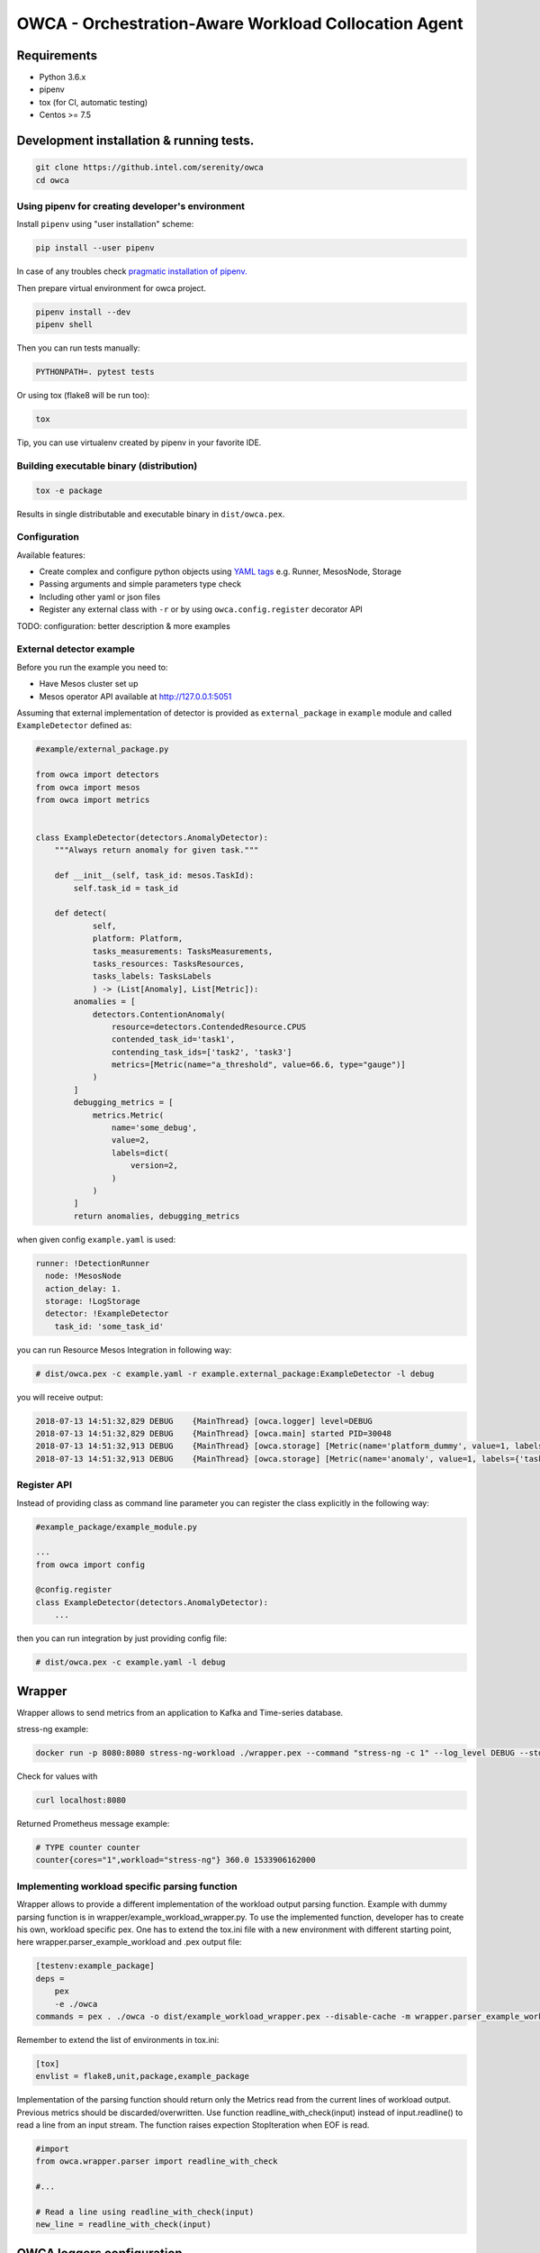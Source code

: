 =====================================================
OWCA - Orchestration-Aware Workload Collocation Agent
=====================================================

Requirements
============

- Python 3.6.x
- pipenv
- tox (for CI, automatic testing)
- Centos >= 7.5


Development installation & running tests.
=========================================

.. code:: shell-session

   git clone https://github.intel.com/serenity/owca
   cd owca


Using pipenv for creating developer's environment
-------------------------------------------------


Install ``pipenv`` using "user installation" scheme:

.. code:: shell-session

    pip install --user pipenv

In case of any troubles check `pragmatic installation of pipenv.`_

.. _`pragmatic installation of pipenv.`: https://docs.pipenv.org/install/#pragmatic-installation-of-pipenv

Then prepare virtual environment for owca project.

.. code:: shell-session

   pipenv install --dev
   pipenv shell

Then you can run tests manually:

.. code:: shell-session

   PYTHONPATH=. pytest tests

Or using tox (flake8 will be run too):

.. code:: shell-session

   tox

Tip, you can use virtualenv created by pipenv in your favorite IDE.


Building executable binary (distribution)
-----------------------------------------

.. code:: shell-session

   tox -e package


Results in single distributable and executable binary in ``dist/owca.pex``.


Configuration
-------------

Available features:

- Create complex and configure python objects using `YAML tags`_ e.g. Runner, MesosNode, Storage
- Passing arguments and simple parameters type check
- Including other yaml or json files
- Register any external class with ``-r`` or by using ``owca.config.register`` decorator API

.. _`YAML tags`: http://yaml.org/spec/1.2/spec.html#id2764295

TODO: configuration: better description & more examples


External detector example
------------------------------


Before you run the example you need to:

- Have Mesos cluster set up
- Mesos operator API available at http://127.0.0.1:5051


Assuming that external implementation of detector is provided as
``external_package`` in ``example`` module and called ``ExampleDetector`` defined as:


.. code:: python

    #example/external_package.py

    from owca import detectors
    from owca import mesos
    from owca import metrics


    class ExampleDetector(detectors.AnomalyDetector):
        """Always return anomaly for given task."""

        def __init__(self, task_id: mesos.TaskId):
            self.task_id = task_id

        def detect(
                self,
                platform: Platform,
                tasks_measurements: TasksMeasurements,
                tasks_resources: TasksResources,
                tasks_labels: TasksLabels
                ) -> (List[Anomaly], List[Metric]):
            anomalies = [
                detectors.ContentionAnomaly(
                    resource=detectors.ContendedResource.CPUS
                    contended_task_id='task1',
                    contending_task_ids=['task2', 'task3']
                    metrics=[Metric(name="a_threshold", value=66.6, type="gauge")]
                )
            ]
            debugging_metrics = [
                metrics.Metric(
                    name='some_debug',
                    value=2,
                    labels=dict(
                        version=2,
                    )
                )
            ]
            return anomalies, debugging_metrics


when given config ``example.yaml`` is used:

.. code:: yaml

    runner: !DetectionRunner
      node: !MesosNode
      action_delay: 1.
      storage: !LogStorage
      detector: !ExampleDetector
        task_id: 'some_task_id'


you can run Resource Mesos Integration in following way:


.. code:: shell-session

    # dist/owca.pex -c example.yaml -r example.external_package:ExampleDetector -l debug

you will receive output:

.. code:: shell-session

    2018-07-13 14:51:32,829 DEBUG    {MainThread} [owca.logger] level=DEBUG
    2018-07-13 14:51:32,829 DEBUG    {MainThread} [owca.main] started PID=30048
    2018-07-13 14:51:32,913 DEBUG    {MainThread} [owca.storage] [Metric(name='platform_dummy', value=1, labels={}, type=None, help=None)]
    2018-07-13 14:51:32,913 DEBUG    {MainThread} [owca.storage] [Metric(name='anomaly', value=1, labels={'task_id': 'task_id', 'resource': <ContendedResource.CPUS: 'cpus'>, 'uuid': <bound method ContentionAnomaly.uuid of ContentionAnomaly(task_ids=['task_id'], resource=<ContendedResource.CPUS: 'cpus'>)>}, type=<MetricType.COUNTER: 'counter'>, help=None), Metric(name='some_debug', value=2, labels={'version': 2}, type=None, help=None)]



Register API
------------

Instead of providing class as command line parameter you can register the class explicitly in the following way:


.. code:: python

    #example_package/example_module.py

    ...
    from owca import config

    @config.register
    class ExampleDetector(detectors.AnomalyDetector):
        ...


then you can run integration by just providing config file:


.. code:: shell-session

    # dist/owca.pex -c example.yaml -l debug

Wrapper
=======

Wrapper allows to send metrics from an application to Kafka and Time-series database.

stress-ng example:


.. code-block:: sh

    docker run -p 8080:8080 stress-ng-workload ./wrapper.pex --command "stress-ng -c 1" --log_level DEBUG --stderr 1 --prometheus_port 8080 --prometheus_ip 0.0.0.0 --labels "{'workload':'stress-ng','cores':'1'}"

Check for values with

.. code-block:: sh

   curl localhost:8080

Returned Prometheus message example:

.. code-block:: sh

    # TYPE counter counter
    counter{cores="1",workload="stress-ng"} 360.0 1533906162000

Implementing workload specific parsing function
-----------------------------------------------
Wrapper allows to provide a different implementation of the workload output parsing function. Example with dummy parsing function is in wrapper/example_workload_wrapper.py.
To use the implemented function, developer has to create his own, workload specific pex. One has to extend the tox.ini file with a new environment with different starting point, here
wrapper.parser_example_workload and .pex output file:

.. code-block:: sh

    [testenv:example_package]
    deps =
        pex
        -e ./owca
    commands = pex . ./owca -o dist/example_workload_wrapper.pex --disable-cache -m wrapper.parser_example_workload

Remember to extend the list of environments in tox.ini:

.. code-block:: sh

    [tox]
    envlist = flake8,unit,package,example_package

Implementation of the parsing function should return only the Metrics read from the current lines of workload output. Previous metrics should be discarded/overwritten.
Use function readline_with_check(input) instead of input.readline() to read a line from an input stream. The function raises expection StopIteration when EOF is read.

.. code-block:: sh

    #import
    from owca.wrapper.parser import readline_with_check

    #...

    # Read a line using readline_with_check(input)
    new_line = readline_with_check(input)


OWCA loggers configuration.
===========================

Command line ``--log_level (-l)`` only configures owca package.
If you want to quiet owca, and enable verbose messages for some sub packages or 
external components you have to create section loggers in configuration file and 
set desired level.



For example:

.. code-block:: yaml

    loggers:
        owca: error  # Overrides value provided from command line
        owca.storage: info  # Enables debugging for specifc owca module.
        example.external_package: debug  # Enables verbose mode for external component.


Note: that setting level for root logger named ``""`` can enable logging with desired level for all modules including 
any third party and standard library.

Please see full example of configuration in ``configs/mesos_external_detector.yaml`` for full 
context.

In case of any troubles with loggers configuration, you can run application with
``OWCA_DUMP_LOGGERS=True`` environment variable to dump configuration of all loggers on standard output.


.. code-block:: shell

    OWCA_DUMP_LOGGERS=True dist/owca.pex -c configs/mesos_external_detector.yaml -r example.external_package:ExampleDetector
    


